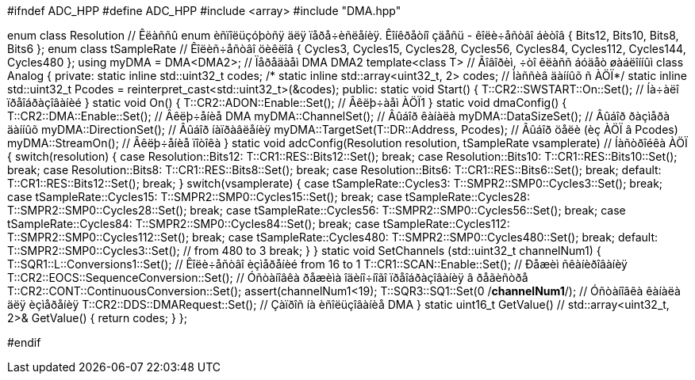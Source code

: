 #ifndef ADC_HPP
#define ADC_HPP
#include <array>
#include "DMA.hpp"

enum class Resolution // Êëàññû enum èñïîëüçóþòñÿ äëÿ ïåðå÷èñëåíèÿ. Êîíêðåòíî çäåñü - êîëè÷åñòâî áèòîâ
{
  Bits12,
  Bits10,
  Bits8,
  Bits6
};
enum class tSampleRate // Êîëèñ÷åñòâî öèêëîâ
{
  Cycles3,
  Cycles15,
  Cycles28,
  Cycles56,
  Cycles84,
  Cycles112,
  Cycles144,
  Cycles480
};
using myDMA =  DMA<DMA2>; // Ïåðåäàåì DMA DMA2
template<class T> // Ãîâîðèì, ÷òî êëàññ áóäåò øàáëîííûì
class Analog
{
private:
  static inline std::uint32_t codes;
  /* static inline std::array<uint32_t, 2> codes; // Ìàññèâ äàííûõ ñ ÀÖÏ*/
   static inline std::uint32_t Pcodes = reinterpret_cast<std::uint32_t>(&codes);
public:
  static void Start()
  {
   T::CR2::SWSTART::On::Set(); // Íà÷àëî ïðåîáðàçîâàíèé
  }
  static void On()
  {
    T::CR2::ADON::Enable::Set(); // Âêëþ÷àåì ÀÖÏ1
  }
  static void dmaConfig()
  {
    T::CR2::DMA::Enable::Set(); // Âêëþ÷åíèå DMA
    myDMA::ChannelSet(); // Âûáîð êàíàëà
    myDMA::DataSizeSet(); // Âûáîð ðàçìåðà äàííûõ
    myDMA::DirectionSet(); // Âûáîð íàïðàâëåíèÿ
    myDMA::TargetSet(T::DR::Address, Pcodes); // Âûáîð öåëè (èç ÀÖÏ â Pcodes)
    myDMA::StreamOn(); // Âêëþ÷åíèå ïîòîêà
  }
  static void adcConfig(Resolution resolution, tSampleRate vsamplerate) // Íàñòðîéêà ÀÖÏ
  {
    switch(resolution)
    {
      case Resolution::Bits12:
      T::CR1::RES::Bits12::Set();
      break;
      case Resolution::Bits10:
      T::CR1::RES::Bits10::Set();
      break;
      case Resolution::Bits8:
      T::CR1::RES::Bits8::Set();
      break;
      case Resolution::Bits6:
      T::CR1::RES::Bits6::Set();
      break;
      default:
      T::CR1::RES::Bits12::Set();
      break;
    }
    switch(vsamplerate)
    {
      case tSampleRate::Cycles3:
      T::SMPR2::SMP0::Cycles3::Set();
      break;
      case tSampleRate::Cycles15:
      T::SMPR2::SMP0::Cycles15::Set();
      break;
      case tSampleRate::Cycles28:
      T::SMPR2::SMP0::Cycles28::Set();
      break;
      case tSampleRate::Cycles56:
      T::SMPR2::SMP0::Cycles56::Set();
      break;
      case tSampleRate::Cycles84:
      T::SMPR2::SMP0::Cycles84::Set();
      break;
      case tSampleRate::Cycles112:
      T::SMPR2::SMP0::Cycles112::Set();
      break;
      case tSampleRate::Cycles480:
      T::SMPR2::SMP0::Cycles480::Set();
      break;
      default:
      T::SMPR2::SMP0::Cycles3::Set(); // from 480 to 3
      break;
    }  
  }  
  static void SetChannels (std::uint32_t channelNum1)
  {
    T::SQR1::L::Conversions1::Set(); // Êîëè÷åñòâî èçìåðåíèé from 16 to 1
    T::CR1::SCAN::Enable::Set(); // Ðåæèì ñêàíèðîâàíèÿ
    T::CR2::EOCS::SequenceConversion::Set(); // Óñòàíîâêà ðåæèìà îäèíî÷íîãî ïðåîáðàçîâàíèÿ â ðåãèñòðå
    T::CR2::CONT::ContinuousConversion::Set();
    assert(channelNum1<19);
    T::SQR3::SQ1::Set(0 /*channelNum1*/); // Óñòàíîâêà êàíàëà äëÿ èçìåðåíèÿ
    T::CR2::DDS::DMARequest::Set(); // Çàïðîñ íà èñîëüçîâàíèå DMA
  } 
  static uint16_t GetValue() // std::array<uint32_t, 2>& GetValue()
  {  
    return codes; 
  }
};

#endif
